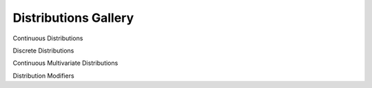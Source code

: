 Distributions Gallery
========================

Continuous Distributions

.. grid:: 1 2 3 3
   :gutter: 2 2 3 3

   .. grid-item-card::
      :link: ./distributions/gallery/asymmetric_laplace.html
      :text-align: center
      :shadow: none
      :class-card: example-gallery

      .. image:: distributions/img/AsymmetricLaplace.png
         :alt: AsymmetricLaplace

      +++
      Asymmetric Laplace

   .. grid-item-card::
      :link: ./distributions/gallery/beta.html
      :text-align: center
      :shadow: none
      :class-card: example-gallery

      .. image:: distributions/img/Beta.png
         :alt: Beta

      +++
      Beta

   .. grid-item-card::
      :link: ./distributions/gallery/beta_scaled.html
      :text-align: center
      :shadow: none
      :class-card: example-gallery

      .. image:: distributions/img/BetaScaled.png
         :alt: BetaScaled

      +++
      Beta Scaled

   .. grid-item-card::
      :link: ./distributions/gallery/cauchy.html
      :text-align: center
      :shadow: none
      :class-card: example-gallery

      .. image:: distributions/img/Cauchy.png
         :alt: Cauchy

      +++
      Cauchy

   .. grid-item-card::
      :link: ./distributions/gallery/chisquared.html
      :text-align: center
      :shadow: none
      :class-card: example-gallery

      .. image:: distributions/img/ChiSquared.png
         :alt: ChiSquared

      +++
      Chi-Squared

   .. grid-item-card::
      :link: ./distributions/gallery/exgaussian.html
      :text-align: center
      :shadow: none
      :class-card: example-gallery

      .. image:: distributions/img/ExGaussian.png
         :alt: ExGaussian

      +++
      Ex-Gaussian

   .. grid-item-card::
      :link: ./distributions/gallery/exponential.html
      :text-align: center
      :shadow: none
      :class-card: example-gallery

      .. image:: distributions/img/Exponential.png
         :alt: Exponential

      +++
      Exponential

   .. grid-item-card::
      :link: ./distributions/gallery/gamma.html
      :text-align: center
      :shadow: none
      :class-card: example-gallery

      .. image:: distributions/img/Gamma.png
         :alt: Gamma

      +++
      Gamma

   .. grid-item-card::
      :link: ./distributions/gallery/gumbel.html
      :text-align: center
      :shadow: none
      :class-card: example-gallery

      .. image:: distributions/img/Gumbel.png
         :alt: Gumbel

      +++
      Gumbel

   .. grid-item-card::
      :link: ./distributions/gallery/halfcauchy.html
      :text-align: center
      :shadow: none
      :class-card: example-gallery

      .. image:: distributions/img/HalfCauchy.png
         :alt: HalfCauchy

      +++
      Half-Cauchy

   .. grid-item-card::
      :link: ./distributions/gallery/halfnormal.html
      :text-align: center
      :shadow: none
      :class-card: example-gallery

      .. image:: distributions/img/HalfNormal.png
         :alt: HalfNormal

      +++
      Half-Normal

   .. grid-item-card::
      :link: ./distributions/gallery/halfstudentt.html
      :text-align: center
      :shadow: none
      :class-card: example-gallery

      .. image:: distributions/img/HalfStudentT.png
         :alt: HalfStudentT

      +++
      Half-Student's t

   .. grid-item-card::
      :link: ./distributions/gallery/inversegamma.html
      :text-align: center
      :shadow: none
      :class-card: example-gallery

      .. image:: distributions/img/InverseGamma.png
         :alt: InverseGamma

      +++
      Inverse Gamma

   .. grid-item-card::
      :link: ./distributions/gallery/kumaraswamy.html
      :text-align: center
      :shadow: none
      :class-card: example-gallery

      .. image:: distributions/img/Kumaraswamy.png
         :alt: Kumaraswamy

      +++
      Kumaraswamy

   .. grid-item-card::
      :link: ./distributions/gallery/laplace.html
      :text-align: center
      :shadow: none
      :class-card: example-gallery

      .. image:: distributions/img/Laplace.png
         :alt: Laplace

      +++
      Laplace

   .. grid-item-card::
      :link: ./distributions/gallery/log_normal.html
      :text-align: center
      :shadow: none
      :class-card: example-gallery

      .. image:: distributions/img/LogNormal.png
         :alt: LogNormal

      +++
      Log-Normal

   .. grid-item-card::
      :link: ./distributions/gallery/logistic.html
      :text-align: center
      :shadow: none
      :class-card: example-gallery

      .. image:: distributions/img/Logistic.png
         :alt: Logistic

      +++
      Logistic

   .. grid-item-card::
      :link: ./distributions/gallery/log_logistic.html
      :text-align: center
      :shadow: none
      :class-card: example-gallery

      .. image:: distributions/img/LogLogistic.png
         :alt: LogLogistic

      +++
      Log-Logistic

   .. grid-item-card::
      :link: ./distributions/gallery/logit_normal.html
      :text-align: center
      :shadow: none
      :class-card: example-gallery

      .. image:: distributions/img/LogitNormal.png
         :alt: LogitNormal

      +++
      Logit-Normal

   .. grid-item-card::
      :link: ./distributions/gallery/moyal.html
      :text-align: center
      :shadow: none
      :class-card: example-gallery

      .. image:: distributions/img/Moyal.png
         :alt: Moyal

      +++
      Moyal

   .. grid-item-card::
      :link: ./distributions/gallery/normal.html
      :text-align: center
      :shadow: none
      :class-card: example-gallery

      .. image:: distributions/img/Normal.png
         :alt: Normal

      +++
      Normal

   .. grid-item-card::
      :link: ./distributions/gallery/pareto.html
      :text-align: center
      :shadow: none
      :class-card: example-gallery

      .. image:: distributions/img/Pareto.png
         :alt: Pareto

      +++
      Pareto

   .. grid-item-card::
      :link: ./distributions/gallery/rice.html
      :text-align: center
      :shadow: none
      :class-card: example-gallery

      .. image:: distributions/img/Rice.png
         :alt: Rice

      +++
      Rice

   .. grid-item-card::
      :link: ./distributions/gallery/skewnormal.html
      :text-align: center
      :shadow: none
      :class-card: example-gallery

      .. image:: distributions/img/SkewNormal.png
         :alt: SkewNormal

      +++
      Skew-Normal

   .. grid-item-card::
      :link: ./distributions/gallery/students_t.html
      :text-align: center
      :shadow: none
      :class-card: example-gallery

      .. image:: distributions/img/StudentT.png
         :alt: StudentT

      +++
      Student's t

   .. grid-item-card::
      :link: ./distributions/gallery/skew_studentt.html
      :text-align: center
      :shadow: none
      :class-card: example-gallery

      .. image:: distributions/img/SkewStudentT.png
         :alt: SkewStudentT

      +++
      Skew-Student's t

   .. grid-item-card::
      :link: ./distributions/gallery/triangular.html
      :text-align: center
      :shadow: none
      :class-card: example-gallery

      .. image:: distributions/img/Triangular.png
         :alt: Triangular

      +++
      Triangular

   .. grid-item-card::
      :link: ./distributions/gallery/truncated_normal.html
      :text-align: center
      :shadow: none
      :class-card: example-gallery

      .. image:: distributions/img/TruncatedNormal.png
         :alt: TruncatedNormal

      +++
      Truncated Normal

   .. grid-item-card::
      :link: ./distributions/gallery/uniform.html
      :text-align: center
      :shadow: none
      :class-card: example-gallery

      .. image:: distributions/img/Uniform.png
         :alt: Uniform

      +++
      Uniform

   .. grid-item-card::
      :link: ./distributions/gallery/vonmises.html
      :text-align: center
      :shadow: none
      :class-card: example-gallery

      .. image:: distributions/img/VonMises.png
         :alt: VonMises

      +++
      Von Mises

   .. grid-item-card::
      :link: ./distributions/gallery/wald.html
      :text-align: center
      :shadow: none
      :class-card: example-gallery

      .. image:: distributions/img/Wald.png
         :alt: Wald

      +++
      Wald

   .. grid-item-card::
      :link: ./distributions/gallery/weibull.html
      :text-align: center
      :shadow: none
      :class-card: example-gallery

      .. image:: distributions/img/Weibull.png
         :alt: Weibull

      +++
      Weibull

Discrete Distributions

.. grid:: 1 2 3 3
   :gutter: 2 2 3 3

   .. grid-item-card::
      :link: ./distributions/gallery/bernoulli.html
      :text-align: center
      :shadow: none
      :class-card: example-gallery

      .. image:: distributions/img/Bernoulli.png
         :alt: Bernoulli

      +++
      Bernoulli

   .. grid-item-card::
      :link: ./distributions/gallery/betabinomial.html
      :text-align: center
      :shadow: none
      :class-card: example-gallery

      .. image:: distributions/img/BetaBinomial.png
         :alt: BetaBinomial

      +++
      Beta Binomial

   .. grid-item-card::
      :link: ./distributions/gallery/binomial.html
      :text-align: center
      :shadow: none
      :class-card: example-gallery

      .. image:: distributions/img/Binomial.png
         :alt: Binomial

      +++
      Binomial

   .. grid-item-card::
      :link: ./distributions/gallery/categorical.html
      :text-align: center
      :shadow: none
      :class-card: example-gallery

      .. image:: distributions/img/Categorical.png
         :alt: Categorical

      +++
      Categorical

   .. grid-item-card::
      :link: ./distributions/gallery/discrete_uniform.html
      :text-align: center
      :shadow: none
      :class-card: example-gallery

      .. image:: distributions/img/DiscreteUniform.png
         :alt: DiscreteUniform

      +++
      Discrete Uniform

   .. grid-item-card::
      :link: ./distributions/gallery/discrete_weibull.html
      :text-align: center
      :shadow: none
      :class-card: example-gallery

      .. image:: distributions/img/DiscreteWeibull.png
         :alt: DiscreteWeibull

      +++
      Discrete Weibull

   .. grid-item-card::
      :link: ./distributions/gallery/geometric.html
      :text-align: center
      :shadow: none
      :class-card: example-gallery

      .. image:: distributions/img/Geometric.png
         :alt: Geometric

      +++
      Geometric

   .. grid-item-card::
      :link: ./distributions/gallery/hypergeometric.html
      :text-align: center
      :shadow: none
      :class-card: example-gallery

      .. image:: distributions/img/HyperGeometric.png
         :alt: HyperGeometric

      +++
      Hypergeometric

   .. grid-item-card::
      :link: ./distributions/gallery/negativebinomial.html
      :text-align: center
      :shadow: none
      :class-card: example-gallery

      .. image:: distributions/img/NegativeBinomial.png
         :alt: NegativeBinomial

      +++
      Negative Binomial

   .. grid-item-card::
      :link: ./distributions/gallery/poisson.html
      :text-align: center
      :shadow: none
      :class-card: example-gallery

      .. image:: distributions/img/Poisson.png
         :alt: Poisson

      +++
      Poisson

   .. grid-item-card::
      :link: ./distributions/gallery/zeroinflatedbinomial.html
      :text-align: center
      :shadow: none
      :class-card: example-gallery

      .. image:: distributions/img/ZeroInflatedBinomial.png
         :alt: ZeroInflatedBinomial

      +++
      Zero-Inflated Binomial

   .. grid-item-card::
      :link: ./distributions/gallery/zeroinflatednegativebinomial.html
      :text-align: center
      :shadow: none
      :class-card: example-gallery

      .. image:: distributions/img/ZeroInflatedNegativeBinomial.png
         :alt: ZeroInflatedNegativeBinomial

      +++
      Zero-Inflated Negative Binomial

   .. grid-item-card::
      :link: ./distributions/gallery/zeroinflatedpoisson.html
      :text-align: center
      :shadow: none
      :class-card: example-gallery

      .. image:: distributions/img/ZeroInflatedPoisson.png
         :alt: ZeroInflatedPoisson

      +++
      Zero-Inflated Poisson

Continuous Multivariate Distributions

.. grid:: 1 2 3 3
   :gutter: 2 2 3 3

   .. grid-item-card::
      :link: ./distributions/gallery/dirichlet.html
      :text-align: center
      :shadow: none
      :class-card: example-gallery

      .. image:: distributions/img/Dirichlet.png
         :alt: Dirichlet

      +++
      Dirichlet

   .. grid-item-card::
      :link: ./distributions/gallery/mvnormal.html
      :text-align: center
      :shadow: none
      :class-card: example-gallery

      .. image:: distributions/img/MvNormal.png
         :alt: Multivariate Normal

      +++
      Multivariate Normal

Distribution Modifiers

.. grid:: 1 2 3 3
   :gutter: 2 2 3 3

   .. grid-item-card::
      :link: ./distributions/gallery/censored.html
      :text-align: center
      :shadow: none
      :class-card: example-gallery

      .. image:: distributions/img/Censored.png
         :alt: Censored

      +++
      Censored

   .. grid-item-card::
      :link: ./distributions/gallery/hurdle.html
      :text-align: center
      :shadow: none
      :class-card: example-gallery

      .. image:: distributions/img/Hurdle.png
         :alt: Hurdle

      +++
      Hurdle

   .. grid-item-card::
      :link: ./distributions/gallery/mixture.html
      :text-align: center
      :shadow: none
      :class-card: example-gallery

      .. image:: distributions/img/Mixture.png
         :alt: Mixture

      +++
      Mixture

   .. grid-item-card::
      :link: ./distributions/gallery/truncated.html
      :text-align: center
      :shadow: none
      :class-card: example-gallery

      .. image:: distributions/img/Truncated.png
         :alt: Truncated

      +++
      Truncated

